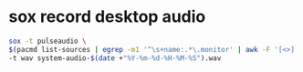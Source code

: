 #+STARTUP: showall
* sox record desktop audio

#+begin_src sh
sox -t pulseaudio \
$(pacmd list-sources | egrep -m1 '^\s+name:.*\.monitor' | awk -F '[<>]' '{print $2}') \
-t wav system-audio-$(date +"%Y-%m-%d-%H-%M-%S").wav
#+end_src
